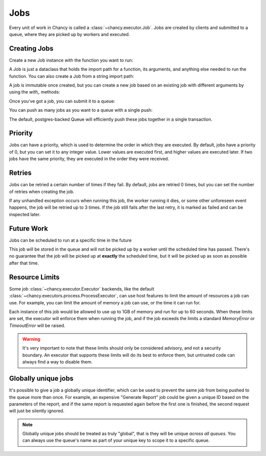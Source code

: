 Jobs
====

Every unit of work in Chancy is called a :class:`~chancy.executor.Job`. Jobs
are created by clients and submitted to a queue, where they are picked up
by workers and executed.

Creating Jobs
-------------

Create a new Job instance with the function you want to run:

.. code-block:: python
   :caption: job.py

   from chancy import Job

   def my_dummy_task(name: str):
       print(f"Hello, {name}!")

   hello_world = Job.from_func(my_dummy_task, kwargs={"name": "world"})


A Job is just a dataclass that holds the import path for a function, its
arguments, and anything else needed to run the function. You can also create a
Job from a string import path:

.. code-block:: python
   :caption: job.py

   from chancy import Job

   hello_world = Job(func="my_module.my_dummy_task", kwargs={"name": "world"})


A job is immutable once created, but you can create a new job based on an
existing job with different arguments by using the `with_` methods:

.. code-block:: python
   :caption: job.py

   from chancy import Job

   def my_dummy_task(name: str):
       print(f"Hello, {name}!")

   hello_world = Job.from_func(my_dummy_task, kwargs={"name": "world"})
   hello_bob = hello_world.with_kwargs({"name": "bob"})


Once you've got a job, you can submit it to a queue:

.. code-block:: python
   :caption: job.py

   import asyncio
   from chancy import Job, Queue, Chancy

   def my_dummy_task(name: str):
       print(f"Hello, {name}!")

   hello_world = Job.from_func(my_dummy_task, kwargs={"name": "world"})

   async def main():
       async with Chancy(
           dsn="postgresql://localhost/postgres",
           plugins=[
               Queue(name="default", concurrency=10),
           ],
       ) as chancy:
           await chancy.migrate()
           await chancy.push("default", hello_world)


You can push as many jobs as you want to a queue with a single push:

.. code-block:: python
   :caption: job.py

   await chancy.push("default", hello_world, hello_bob, hello_world)


The default, postgres-backed Queue will efficiently push these jobs together
in a single transaction.

Priority
--------

Jobs can have a priority, which is used to determine the order in which they
are executed. By default, jobs have a priority of 0, but you can set it to any
integer value. Lower values are executed first, and higher values are executed
later. If two jobs have the same priority, they are executed in the order they
were received.

.. code-block:: python
   :caption: job.py

   import asyncio
   from chancy import Job, Queue, Chancy

   def my_dummy_task(name: str):
       print(f"Hello, {name}!")

   hello_world = Job.from_func(my_dummy_task, kwargs={"name": "world"})

   async def main():
       async with Chancy(
           dsn="postgresql://localhost/postgres",
           plugins=[
               Queue(name="default", concurrency=10),
           ],
       ) as chancy:
           await chancy.migrate()
           await chancy.push("default", hello_world)
           await chancy.push("default", hello_world.with_priority(10))
           await chancy.push("default", hello_world.with_priority(-10))


Retries
-------

Jobs can be retried a certain number of times if they fail. By default, jobs are
retried 0 times, but you can set the number of retries when creating the job.

.. code-block:: python
   :caption: job.py

   import asyncio
   from chancy import Job, Queue, Chancy

   def my_dummy_task(name: str):
       print(f"Hello, {name}!")
       raise ValueError("Oops!")

   hello_world = Job.from_func(
      my_dummy_task,
      kwargs={"name": "world"},
      max_attempts=3
   )

If any unhandled exception occurs when running this job, the worker running it
dies, or some other unforeseen event happens, the job will be retried up to 3
times. If the job still fails after the last retry, it is marked as failed and
can be inspected later.

Future Work
-----------

Jobs can be scheduled to run at a specific time in the future

.. code-block:: python
   :caption: job.py

   import asyncio
   from datetime import datetime, timezone, timedelta
   from chancy import Job, Queue, Chancy

   def my_dummy_task(name: str):
       print(f"Hello, {name}!")

   hello_world = Job.from_func(my_dummy_task, kwargs={"name": "world"})

   async def main():
       async with Chancy(
           dsn="postgresql://localhost/postgres",
           plugins=[
               Queue(name="default", concurrency=10),
           ],
       ) as chancy:
           await chancy.migrate()
           await chancy.push(
               "default",
               hello_world.with_scheduled_at(
                   datetime.now(timezone.utc) + timedelta(days=1)
               )
           )

This job will be stored in the queue and will not be picked up by a worker until
the scheduled time has passed. There's no guarantee that the job will be picked
up at **exactly** the scheduled time, but it will be picked up as soon as
possible after that time.

Resource Limits
---------------

Some job :class:`~chancy.executor.Executor` backends, like the default
:class:`~chancy.executors.process.ProcessExecutor`, can use host features
to limit the amount of resources a job can use. For example, you can limit
the amount of memory a job can use, or the time it can run for.

.. code-block:: python
   :caption: job.py

   import asyncio
   from chancy import Job, Queue, Chancy, Limit

   def my_dummy_task(name: str):
       print(f"Hello, {name}!")

   hello_world = Job.from_func(
      my_dummy_task,
      kwargs={"name": "world"},
      limits=[
          Limit(Limit.Type.MEMORY, 1024 * 1024 * 1024),
          Limit(Limit.Type.TIME, 60),
      ]
   )

Each instance of this job would be allowed to use up to 1GB of memory and run
for up to 60 seconds. When these limits are set, the executor will enforce
them when running the job, and if the job exceeds the limits a standard
`MemoryError` or `TimeoutError` will be raised.


.. warning::

   It's very important to note that these limits should only be considered
   advisory, and not a security boundary. An executor that supports these
   limits will do its best to enforce them, but untrusted code can always
   find a way to disable them.


Globally unique jobs
--------------------

It's possible to give a job a globally unique identifier, which can be used to
prevent the same job from being pushed to the queue more than once. For
example, an expensive "Generate Report" job could be given a unique ID based
on the parameters of the report, and if the same report is requested again
before the first one is finished, the second request will just be silently
ignored.

.. code-block:: python
   :caption: job.py

   import asyncio
   from chancy import Job

   user_id = 1234
   hello_world = Job(
      func="my_reports.generate_report",
      kwargs={"user_id": user_id},
      unique_key=f"hello_world_{user_id}"
   )

.. note::

   Globally unique jobs should be treated as truly "global", that is they will
   be unique *across all queues*. You can always use the queue's name as part
   of your unique key to scope it to a specific queue.